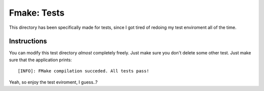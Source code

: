 Fmake: Tests
============
This directory has been specifically made for tests, since
I got tired of redoing my test enviroment all of the time.

Instructions
------------
You can modify this test directory *almost* completely freely.
Just make sure you don't delete some other test. Just make sure
that the application prints:

::

   [INFO]: FMake compilation succeded. All tests pass!

Yeah, so enjoy the test eviroment, I guess..?
